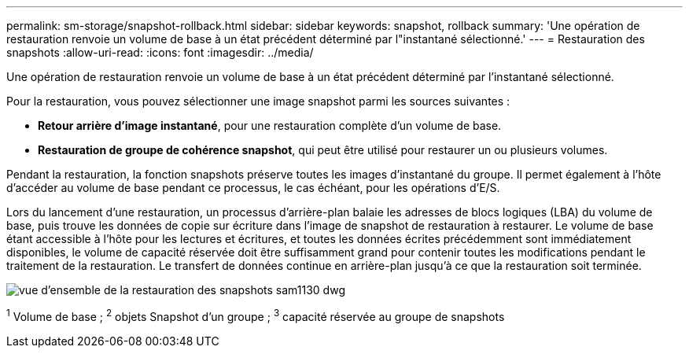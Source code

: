 ---
permalink: sm-storage/snapshot-rollback.html 
sidebar: sidebar 
keywords: snapshot, rollback 
summary: 'Une opération de restauration renvoie un volume de base à un état précédent déterminé par l"instantané sélectionné.' 
---
= Restauration des snapshots
:allow-uri-read: 
:icons: font
:imagesdir: ../media/


[role="lead"]
Une opération de restauration renvoie un volume de base à un état précédent déterminé par l'instantané sélectionné.

Pour la restauration, vous pouvez sélectionner une image snapshot parmi les sources suivantes :

* *Retour arrière d'image instantané*, pour une restauration complète d'un volume de base.
* *Restauration de groupe de cohérence snapshot*, qui peut être utilisé pour restaurer un ou plusieurs volumes.


Pendant la restauration, la fonction snapshots préserve toutes les images d'instantané du groupe. Il permet également à l'hôte d'accéder au volume de base pendant ce processus, le cas échéant, pour les opérations d'E/S.

Lors du lancement d'une restauration, un processus d'arrière-plan balaie les adresses de blocs logiques (LBA) du volume de base, puis trouve les données de copie sur écriture dans l'image de snapshot de restauration à restaurer. Le volume de base étant accessible à l'hôte pour les lectures et écritures, et toutes les données écrites précédemment sont immédiatement disponibles, le volume de capacité réservée doit être suffisamment grand pour contenir toutes les modifications pendant le traitement de la restauration. Le transfert de données continue en arrière-plan jusqu'à ce que la restauration soit terminée.

image::../media/sam1130-dwg-snapshots-rollback-overview.gif[vue d'ensemble de la restauration des snapshots sam1130 dwg]

^1^ Volume de base ; ^2^ objets Snapshot d’un groupe ; ^3^ capacité réservée au groupe de snapshots
